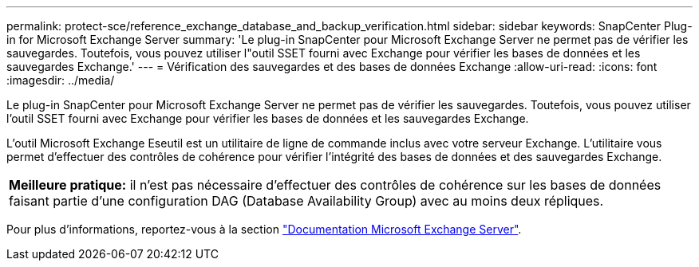 ---
permalink: protect-sce/reference_exchange_database_and_backup_verification.html 
sidebar: sidebar 
keywords: SnapCenter Plug-in for Microsoft Exchange Server 
summary: 'Le plug-in SnapCenter pour Microsoft Exchange Server ne permet pas de vérifier les sauvegardes. Toutefois, vous pouvez utiliser l"outil SSET fourni avec Exchange pour vérifier les bases de données et les sauvegardes Exchange.' 
---
= Vérification des sauvegardes et des bases de données Exchange
:allow-uri-read: 
:icons: font
:imagesdir: ../media/


[role="lead"]
Le plug-in SnapCenter pour Microsoft Exchange Server ne permet pas de vérifier les sauvegardes. Toutefois, vous pouvez utiliser l'outil SSET fourni avec Exchange pour vérifier les bases de données et les sauvegardes Exchange.

L'outil Microsoft Exchange Eseutil est un utilitaire de ligne de commande inclus avec votre serveur Exchange. L'utilitaire vous permet d'effectuer des contrôles de cohérence pour vérifier l'intégrité des bases de données et des sauvegardes Exchange.

|===


| *Meilleure pratique:* il n'est pas nécessaire d'effectuer des contrôles de cohérence sur les bases de données faisant partie d'une configuration DAG (Database Availability Group) avec au moins deux répliques. 
|===
Pour plus d'informations, reportez-vous à la section https://docs.microsoft.com/en-us/exchange/exchange-server?view=exchserver-2019["Documentation Microsoft Exchange Server"^].
